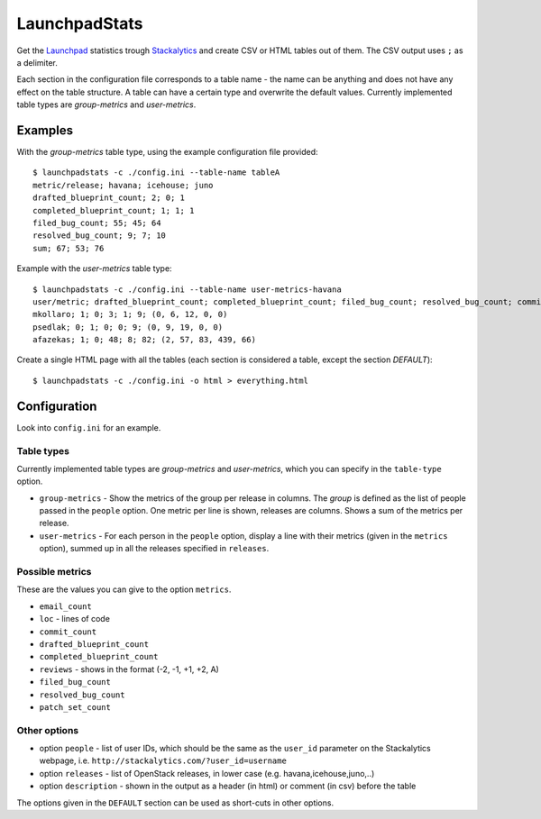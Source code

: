 LaunchpadStats
==============

Get the `Launchpad <https://launchpad.net/>`__ statistics trough
`Stackalytics <http://stackalytics.com/>`__ and create CSV or HTML
tables out of them. The CSV output uses ``;`` as a delimiter.

Each section in the configuration file corresponds to a table name - the
name can be anything and does not have any effect on the table
structure. A table can have a certain type and overwrite the default
values. Currently implemented table types are *group-metrics* and
*user-metrics*.

Examples
--------

With the *group-metrics* table type, using the example configuration
file provided:

::

    $ launchpadstats -c ./config.ini --table-name tableA
    metric/release; havana; icehouse; juno
    drafted_blueprint_count; 2; 0; 1
    completed_blueprint_count; 1; 1; 1
    filed_bug_count; 55; 45; 64
    resolved_bug_count; 9; 7; 10
    sum; 67; 53; 76

Example with the *user-metrics* table type:

::

    $ launchpadstats -c ./config.ini --table-name user-metrics-havana
    user/metric; drafted_blueprint_count; completed_blueprint_count; filed_bug_count; resolved_bug_count; commit_count; reviews (-2, -1, +1, +2, A)
    mkollaro; 1; 0; 3; 1; 9; (0, 6, 12, 0, 0)
    psedlak; 0; 1; 0; 0; 9; (0, 9, 19, 0, 0)
    afazekas; 1; 0; 48; 8; 82; (2, 57, 83, 439, 66)

Create a single HTML page with all the tables (each section is
considered a table, except the section *DEFAULT*):

::

    $ launchpadstats -c ./config.ini -o html > everything.html


Configuration
-------------

Look into ``config.ini`` for an example.

Table types
~~~~~~~~~~~

Currently implemented table types are *group-metrics* and
*user-metrics*, which you can specify in the ``table-type`` option.

-  ``group-metrics`` - Show the metrics of the group per release in
   columns. The *group* is defined as the list of people passed in the
   ``people`` option. One metric per line is shown, releases are
   columns. Shows a sum of the metrics per release.

-  ``user-metrics`` - For each person in the ``people`` option, display
   a line with their metrics (given in the ``metrics`` option), summed
   up in all the releases specified in ``releases``.

Possible metrics
~~~~~~~~~~~~~~~~

These are the values you can give to the option ``metrics``.

-  ``email_count``
-  ``loc`` - lines of code
-  ``commit_count``
-  ``drafted_blueprint_count``
-  ``completed_blueprint_count``
-  ``reviews`` - shows in the format (-2, -1, +1, +2, A)
-  ``filed_bug_count``
-  ``resolved_bug_count``
-  ``patch_set_count``

Other options
~~~~~~~~~~~~~

-  option ``people`` - list of user IDs, which should be the same as the
   ``user_id`` parameter on the Stackalytics webpage, i.e.
   ``http://stackalytics.com/?user_id=username``
-  option ``releases`` - list of OpenStack releases, in lower case (e.g.
   havana,icehouse,juno,..)
-  option ``description`` - shown in the output as a header (in html) or
   comment (in csv) before the table

The options given in the ``DEFAULT`` section can be used as short-cuts
in other options.
